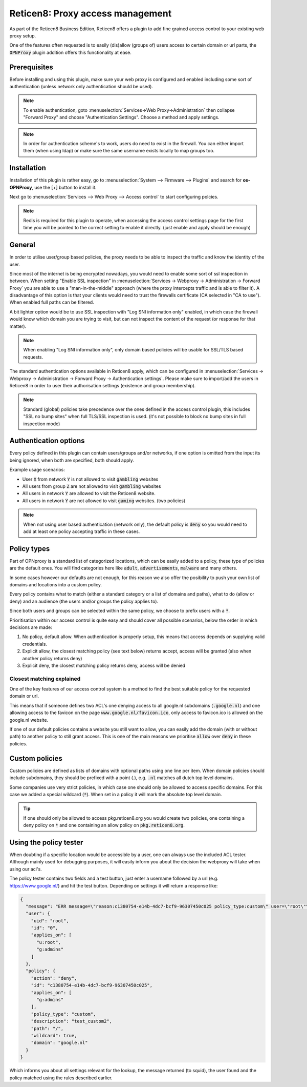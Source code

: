 ======================================
Reticen8: Proxy access management
======================================

As part of the Reticen8 Business Edition, Reticen8 offers a plugin to add fine grained access control to your existing
web proxy setup.

One of the features often requested is to easily (dis)allow (groups of) users access to certain domain or url parts,
the :code:`OPNProxy` plugin addition offers this functionality at ease.

Prerequisites
---------------------------

Before installing and using this plugin, make sure your web proxy is configured and enabled including some sort of authentication
(unless network only authentication should be used).

.. Note::
    To enable authentication, goto :menuselection:`Services->Web Proxy->Administration` then collapse "Forward Proxy" and
    choose "Authentication Settings". Choose a method and apply settings.

.. Note::
    In order for authentication scheme's to work, users do need to exist in the firewall. You can either import them (when using ldap)
    or make sure the same username exists locally to map groups too.


Installation
---------------------------

Installation of this plugin is rather easy, go to :menuselection:`System --> Firmware --> Plugins` and search for **os-OPNProxy**,
use the [+] button to install it.

Next go to :menuselection:`Services --> Web Proxy --> Access control` to start configuring polcies.

.. Note::

    Redis is required for this plugin to operate, when accessing the access control settings page for the first time you will be pointed to the correct
    setting to enable it directly. (just enable and apply should be enough)

General
---------------------------

In order to utilise user/group based policies, the proxy needs to be able to inspect the traffic and know the identity of the
user.

Since most of the internet is being encrypted nowadays, you would need to enable some sort of ssl inspection in between.
When setting "Enable SSL inspection" in :menuselection:`Services -> Webproxy -> Administration -> Forward Proxy`
you are able to use a "man-in-the-middle" approach (where the proxy intercepts traffic and is able to filter it).
A disadvantage of this option is that your clients would need to trust the firewalls certificate (CA selected in "CA to use").
When enabled full paths can be filtered.

A bit lighter option would be to use SSL inspection with "Log SNI information only" enabled,
in which case the firewall would know which domain you are trying to visit, but can not inspect the content of the request (or response for that matter).

.. Note::

    When enabling "Log SNI information only", only domain based policies will be usable for SSL/TLS based requests.

The standard authentication options available in Reticen8 apply, which can be configured in
:menuselection:`Services -> Webproxy -> Administration -> Forward Proxy -> Authentication settings`. Please make sure
to import/add the users in Reticen8 in order to user their authorisation settings (existence and group membership).


.. Note::

    Standard (global) policies take precedence over the ones defined in the access control plugin, this includes
    "SSL no bump sites" when full TLS/SSL inspection is used.
    (it's not possible to block no bump sites in full inspection mode)


Authentication options
---------------------------

Every policy defined in this plugin can contain users/groups and/or networks, if one option is omitted from the
input its being ignored, when both are specified, both should apply.

.. image:: images/OPNproxy_policy_auth_selection.png
    :width: 60%

Example usage scenarios:

* User :code:`X` from network :code:`Y` is not allowed to visit :code:`gambling` websites
* All users from group :code:`Z` are not allowed to visit :code:`gambling` websites
* All users in network :code:`Y` are allowed to visit the Reticen8 website.
* All users in network :code:`Y` are not allowed to visit :code:`gaming` websites. (two policies)

.. Note::

  When not using user based authentication (network only), the default policy is :code:`deny` so you would need to add
  at least one policy accepting traffic in these cases.


Policy types
---------------------------

Part of OPNproxy is a standard list of categorized locations, which can be easily added to a policy, these type of policies
are the default ones. You will find categories here like :code:`adult`, :code:`advertisements`, :code:`malware` and many others.

In some cases however our defaults are not enough, for this reason we also offer the posibility to push your own list of
domains and locations into a custom policy.

Every policy contains what to match (either a standard category or a list of domains and paths), what to do (allow or deny)
and an audience (the users and/or groups the policy applies to).

Since both users and groups can be selected within the same policy, we choose to prefix users with a :code:`*`.

.. Tip:

    For easy administration it's generally a good idea to use groups in policies instead of users.

Prioritisation within our access control is quite easy and should cover all possible scenarios, below the order in which
decisions are made:

1.  No policy, default allow. When authentication is properly setup, this means that access depends on supplying valid credentials.
2.  Explicit allow, the closest matching policy (see text below) returns accept, access will be granted (also when another policy returns deny)
3.  Explicit deny, the closest matching policy returns deny, access will be denied


Closest matching explained
.............................

One of the key features of our access control system is a method to find the best suitable policy for the requested domain
or url.

This means that if someone defines two ACL's one denying access to all google.nl subdomains (:code:`.google.nl`) and
one allowing access to the favicon on the page :code:`www.google.nl/favicon.ico`, only access to favicon.ico is allowed on
the google.nl website.

If one of our default policies contains a website you still want to allow, you can easily add the domain (with or without path)
to another policy to still grant access. This is one of the main reasons we prioritise :code:`allow` over :code:`deny` in these
policies.


Custom policies
---------------------------

Custom policies are defined as lists of domains with optional paths using one line per item.
When domain policies should include subdomains, they should be prefixed with a point (.), e.g. :code:`.nl` matches
all dutch top level domains.

Some companies use very strict policies, in which case one should only be allowed to access specific domains. For this case
we added a special wildcard (:code:`*`). When set in a policy it will mark the absolute top level domain.

.. Tip::

    If one should only be allowed to access pkg.reticen8.org you would create two policies, one containing a deny policy
    on :code:`*` and one containing an allow policy on :code:`pkg.reticen8.org`.


Using the policy tester
---------------------------

When doubting if a specific location would be accessible by a user, one can always use the included ACL tester.
Although mainly used for debugging purposes, it will easily inform you about the decision the webproxy will take
when using our acl's.

The policy tester contains two fields and a test button, just enter a username followed by a url (e.g. https://www.google.nl/)
and hit the test button. Depending on settings it will return a response like:

.. code-block:: json

  {
    "message": "ERR message=\"reason:c1380754-e14b-4dc7-bcf9-96307450c025 policy_type:custom\" user=\"root\"\n",
    "user": {
      "uid": "root",
      "id": "0",
      "applies_on": [
        "u:root",
        "g:admins"
      ]
    },
    "policy": {
      "action": "deny",
      "id": "c1380754-e14b-4dc7-bcf9-96307450c025",
      "applies_on": [
        "g:admins"
      ],
      "policy_type": "custom",
      "description": "test_custom2",
      "path": "/",
      "wildcard": true,
      "domain": "google.nl"
    }
  }


Which informs you about all settings relevant for the lookup, the message returned (to squid), the user found and the policy matched
using the rules described earlier.
